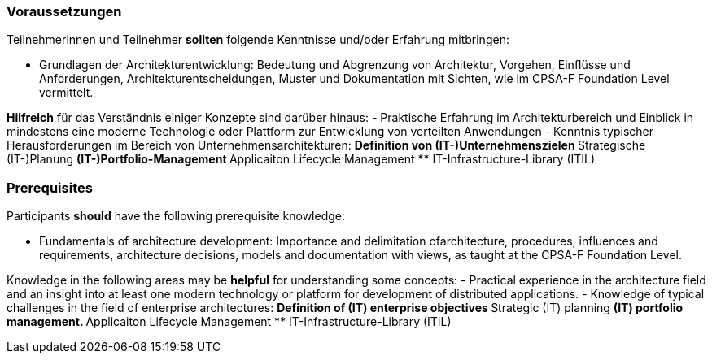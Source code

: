 // tag::DE[]
=== Voraussetzungen

Teilnehmerinnen und Teilnehmer **sollten** folgende Kenntnisse und/oder Erfahrung mitbringen:

- Grundlagen der Architekturentwicklung: Bedeutung und Abgrenzung von Architektur, Vorgehen, Einflüsse und Anforderungen, Architekturentscheidungen, Muster und Dokumentation mit Sichten, wie im CPSA-F Foundation Level vermittelt.

**Hilfreich** für das Verständnis einiger Konzepte sind darüber hinaus:
- Praktische Erfahrung im Architekturbereich und Einblick in mindestens eine moderne Technologie oder Plattform zur Entwicklung von verteilten Anwendungen
- Kenntnis typischer Herausforderungen im Bereich von Unternehmensarchitekturen:
 ** Definition von (IT-)Unternehmenszielen
 ** Strategische (IT-)Planung
 ** (IT-)Portfolio-Management
 ** Applicaiton Lifecycle Management
 ** IT-Infrastructure-Library (ITIL)
// end::DE[]

// tag::EN[]
=== Prerequisites

Participants **should** have the following prerequisite knowledge:

- Fundamentals of architecture development: Importance and delimitation ofarchitecture, procedures, influences and requirements, architecture decisions, models and documentation with views, as taught at the CPSA-F Foundation Level.

Knowledge in the following areas may be **helpful** for understanding some concepts:
- Practical experience in the architecture field and an insight into at least one modern technology or platform for development of distributed applications.
- Knowledge of typical challenges in the field of enterprise architectures:
** Definition of (IT) enterprise objectives
** Strategic (IT) planning
** (IT) portfolio management.
** Applicaiton Lifecycle Management
** IT-Infrastructure-Library (ITIL)
// end::EN[]

